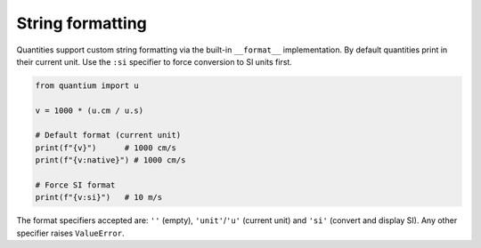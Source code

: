 String formatting
=================

Quantities support custom string formatting via the built-in ``__format__``
implementation. By default quantities print in their current unit. Use the
``:si`` specifier to force conversion to SI units first.

.. code-block:: python

   from quantium import u

   v = 1000 * (u.cm / u.s)

   # Default format (current unit)
   print(f"{v}")      # 1000 cm/s
   print(f"{v:native}") # 1000 cm/s

   # Force SI format
   print(f"{v:si}")   # 10 m/s

The format specifiers accepted are: ``''`` (empty), ``'unit'``/``'u'`` (current unit)
and ``'si'`` (convert and display SI). Any other specifier raises ``ValueError``.
